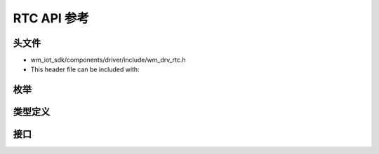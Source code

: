 .. _label_api_rtc:

RTC API 参考
========================

头文件
-----------

- wm_iot_sdk/components/driver/include/wm_drv_rtc.h
- This header file can be included with:

.. code-block:: c
   :emphasize-lines: 1

   #include "wm_drv_rtc.h"

枚举
------------------

.. doxygengroup:: WM_DRV_RTC_Enumerations
    :project: wm-iot-sdk-apis
    :content-only:

类型定义
------------------
.. doxygengroup:: WM_DRV_RTC_Type_Definitions
    :project: wm-iot-sdk-apis
    :content-only:

接口
------------------
.. doxygengroup:: WM_DRV_RTC_Functions
    :project: wm-iot-sdk-apis
    :content-only:
